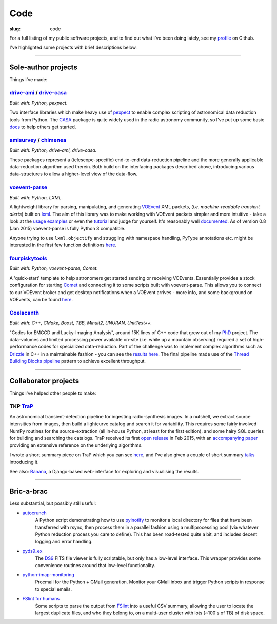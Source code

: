 Code
####
:slug: code


.. raw:: html

    <h3>(See also:
        <a href="http://github.com/timstaley">
            Github profile <i class="fa fa-github"></i>
            </a> )
    </h3>


For a full listing of my public software projects, and to find out what I've been
doing lately, see my `profile`_ on Github.

I've highlighted some projects with brief descriptions below.

-----------

Sole-author projects
====================
Things I've made:


drive-ami_ / drive-casa_
----------------------------
*Built with: Python, pexpect.*

Two interface libraries which make heavy use of `pexpect`_ to enable complex
scripting of astronomical data reduction tools from Python.
The `CASA`_ package is quite widely used in the radio astronomy community,
so I've put up some basic
`docs <http://drive-casa.readthedocs.org/en/latest/>`_
to help others get started.

amisurvey_ / chimenea_
-----------------------
*Built with: Python, drive-ami, drive-casa.*

These packages represent a (telescope-specific) end-to-end data-reduction
pipeline and the more generally applicable data-reduction algorithm used
therein. Both build on the interfacing packages described above, introducing
various data-structures to allow a higher-level view of the data-flow.


voevent-parse_
----------------
*Built with: Python, LXML.*

A lightweight library for parsing, manipulating, and generating
VOEvent_ XML packets, (*i.e. machine-readable transient alerts*)
built on lxml_.
The aim of this library was to make working with VOEvent packets simpler and
more intuitive - take a look at the
`usage examples`_ or even the `tutorial`_ and judge for yourself.
It's reasonably well
`documented <http://voevent-parse.readthedocs.org/>`_.
As of version 0.8 (Jan 2015) voevent-parse is fully Python 3 compatible.

Anyone trying to use ``lxml.objectify`` and struggling with namespace handling,
PyType annotations etc. might be interested in the first few function
definitions
`here <https://github.com/timstaley/voevent-parse/blob/ce3728a8e189b08d378b72e97b7c4625f9051f9f/voeparse/voevent.py>`_.

.. _VOEvent: http://voevent.readthedocs.org/
.. _lxml: http://lxml.de/
.. _voevent-parse: http://github.com/timstaley/voevent-parse
.. _usage examples: http://voevent-parse.readthedocs.org/en/master/examples.html
.. _tutorial: https://github.com/timstaley/voevent-parse-tutorial

fourpiskytools_
----------------
*Built with: Python, voevent-parse, Comet.*

A 'quick-start' template to help astronomers get started sending or receiving
VOEvents. Essentially provides a stock configuration for starting
Comet_ and connecting it to some scripts built with voevent-parse.
This allows you to connect to our VOEvent broker and get desktop
notifications when a VOEvent arrives - more info, and some background on
VOEvents, can be found `here <getting-started-voevents_>`_.

.. _fourpiskytools: https://github.com/timstaley/fourpiskytools
.. _Comet: http://comet.transientskp.org/en/1.2.1/
.. _getting-started-voevents: http://4pisky.org/2014/11/12/getting-started-with-voevents/

Coelacanth_
-----------
*Built with: C++, CMake, Boost, TBB, Minuit2, UNURAN, UnitTest++.*

"Codes for EMCCD and Lucky-Imaging Analysis", around 15K lines of C++ code that
grew out of my PhD_ project. The data-volumes and limited processing power
available on-site (i.e. while up a mountain observing) required a set of
high-performance codes for specialized data-reduction. Part of the challenge
was to implement complex algorithms such as Drizzle_ in C++ in a maintainable
fashion - you can see the `results here <drizzle implementation_>`_. The final
pipeline made use of the `Thread Building Blocks <TBB_>`_ `pipeline`_ pattern
to achieve excellent throughput.

-----------

Collaborator projects
=====================
Things I've helped other people to make:

TKP TraP_
---------
An astronomical transient-detection pipeline for ingesting radio-synthesis
images. In a nutshell, we extract source intensities from images,
then build a lightcurve catalog and search it for
variability. This requires some fairly involved NumPy routines for the
source-extraction (all in-house Python, at least for the first edition), and
some hairy SQL queries for building and searching the catalogs.
TraP received its first `open release <TraP release_>`_ in Feb 2015, with
an `accompanying paper <TraP paper_>`_ providing an extensive reference on the
underlying algorithms.

I wrote a short summary piece on TraP which you can see `here <TraP post_>`_,
and I've also given a couple of short summary talks_ introducing it.

See also: Banana_, a Django-based
web-interface for exploring and visualising the results.

-----------

Bric-a-brac
===========
Less substantial, but possibly still useful:

- autocrunch_
    A Python script demonstrating how to use `pyinotify`_ to monitor a local
    directory for files that have been transferred with rsync,
    then process them in a parallel fashion using a multiprocessing pool
    (via whatever Python reduction process you care to define).
    This has been road-tested quite a bit, and includes decent
    logging and error handling.

- pyds9_ex_
    The `DS9`_ FITS file viewer is fully scriptable, but only has a low-level
    interface.
    This wrapper provides some convenience routines
    around that low-level functionality.

- python-imap-monitoring_
    Procmail for the Python + GMail generation. Monitor your GMail inbox and
    trigger Python scripts in response to special emails.

- `FSlint for humans`_
    Some scripts to parse the output from FSlint_ into a useful CSV summary,
    allowing the user to locate the largest duplicate files, and who they belong
    to, on a multi-user cluster with lots (~100's of TB) of disk space.





.. _profile: http://github.com/timstaley?tab=repositories 
.. _Github: http://github.com/timstaley
.. _Open Source Report Card: http://osrc.dfm.io/timstaley

.. _Coelacanth: https://github.com/timstaley/coelacanth
.. _PhD: http://uk.arxiv.org/abs/1404.5907
.. _Drizzle: http://en.wikipedia.org/wiki/Drizzle_(image_processing)
.. _Drizzle implementation: https://github.com/timstaley/coelacanth/blob/ec97ae1e39de1336734b8dd09b638c616944b8e0/coela_core/src/implementation/drizzle.cc#L65
.. _TBB: https://www.threadingbuildingblocks.org/
.. _pipeline: http://www.threadingbuildingblocks.org/docs/help/tbb_userguide/Working_on_the_Assembly_Line_pipeline.htm


.. _drive-ami: http://github.com/timstaley/drive-ami
.. _drive-casa: http://github.com/timstaley/drive-casa
.. _pexpect: http://www.noah.org/wiki/pexpect
.. _CASA: http://casa.nrao.edu/

.. _amisurvey: https://github.com/timstaley/amisurvey
.. _chimenea: https://github.com/timstaley/chimenea





.. _TraP: http://docs.transientskp.org/
.. _TraP release: https://github.com/transientskp/tkp/
.. _TraP paper: http://adsabs.harvard.edu/cgi-bin/bib_query?arXiv:1503.01526
.. _Banana: https://github.com/transientskp/banana
.. _TraP post: http://4pisky.org/2015/03/06/trap-r2/
.. _talks: {filename}talks.rst


.. _autocrunch: http://github.com/timstaley/autocrunch
.. _pyinotify: http://github.com/seb-m/pyinotify

.. _ds9: http://hea-www.harvard.edu/RD/ds9/site/Home.html
.. _pyds9_ex: https://github.com/timstaley/pyds9_ex

.. _python-imap-monitoring: https://github.com/timstaley/python-imap-monitoring-demo

.. _FSLint: http://en.flossmanuals.net/FSlint/
.. _FSLint for humans: https://github.com/timstaley/lofar_data_management
